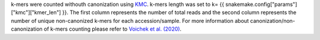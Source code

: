 k-mers were counted withouth canonization using `KMC <https://github.com/refresh-bio/KMC>`_. k-mers length was set to k= {{ snakemake.config["params"]["kmc"]["kmer_len"] }}. The first column represents the number of total reads and the second column represents the number of unique non-canonized k-mers for each accession/sample. For more information about canonization/non-canonization of k-mers counting please refer to `Voichek et al. (2020) <https://www.nature.com/articles/s41588-020-0612-7>`_.